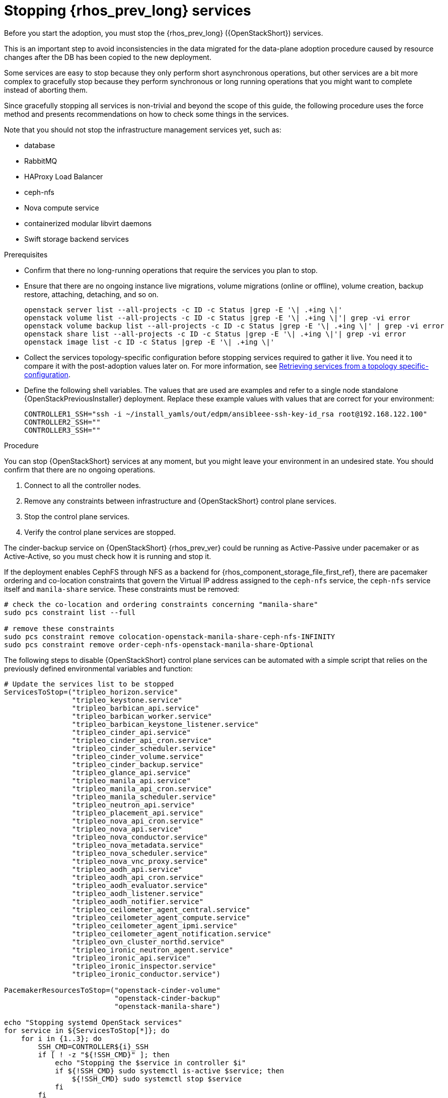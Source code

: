 [id="stopping-openstack-services_{context}"]

= Stopping {rhos_prev_long} services

Before you start the adoption, you must stop the {rhos_prev_long} ({OpenStackShort}) services.

This is an important step to avoid inconsistencies in the data migrated for the data-plane adoption procedure caused by resource changes after the DB has been copied to the new deployment.

Some services are easy to stop because they only perform short asynchronous operations, but other services are a bit more complex to gracefully stop because they perform synchronous or long running operations that you might want to complete instead of aborting them.

Since gracefully stopping all services is non-trivial and beyond the scope of this guide, the following procedure uses the force method and presents
recommendations on how to check some things in the services.

Note that you should not stop the infrastructure management services yet, such as:

* database
* RabbitMQ
* HAProxy Load Balancer
* ceph-nfs
* Nova compute service
* containerized modular libvirt daemons
* Swift storage backend services

.Prerequisites

* Confirm that there no long-running operations that require the services you plan to stop. 
* Ensure that there are no ongoing instance live migrations, volume migrations (online or offline), volume creation, backup restore, attaching, detaching,
and so on.
+
----
openstack server list --all-projects -c ID -c Status |grep -E '\| .+ing \|'
openstack volume list --all-projects -c ID -c Status |grep -E '\| .+ing \|'| grep -vi error
openstack volume backup list --all-projects -c ID -c Status |grep -E '\| .+ing \|' | grep -vi error
openstack share list --all-projects -c ID -c Status |grep -E '\| .+ing \|'| grep -vi error
openstack image list -c ID -c Status |grep -E '\| .+ing \|'
----
* Collect the services topology-specific configuration before stopping services required to gather it live. You need it to compare it with the post-adoption values later on. For more information, see xref:proc_retrieving-services-topology-specific-configuration_adopt-control-plane[Retrieving services from a topology specific-configuration].
//kgilliga: Question for Mathieu and Jiri: Should the "Retrieving services from a topology specific-configuration" module be moved to the beginning of the "Migrating databases to the control plane chapter?".
* Define the following shell variables. The values that are used are examples and refer to a single node standalone {OpenStackPreviousInstaller} deployment. Replace these example values with values that are correct for your environment:
+
[subs=+quotes]
----
ifeval::["{build}" != "downstream"]
CONTROLLER1_SSH="ssh -i ~/install_yamls/out/edpm/ansibleee-ssh-key-id_rsa root@192.168.122.100"
endif::[]
ifeval::["{build}" == "downstream"]
CONTROLLER1_SSH="ssh -i *<path to SSH key>* root@*<node IP>*"
endif::[]
CONTROLLER2_SSH=""
CONTROLLER3_SSH=""
----

.Procedure
//kgilliga: How is this different from the step in the Prerequisites section? In other words, why is one a prerequisite while the following 4 steps are in the main procedure?
You can stop {OpenStackShort} services at any moment, but you might leave your environment in an undesired state. You should confirm that there are no ongoing operations.

1. Connect to all the controller nodes.
2. Remove any constraints between infrastructure and {OpenStackShort} control plane
services.
3. Stop the control plane services.
4. Verify the control plane services are stopped.

The cinder-backup service on {OpenStackShort} {rhos_prev_ver} could be running as Active-Passive under pacemaker or as Active-Active, so you must check how it is running and stop it.

If the deployment enables CephFS through NFS as a backend for {rhos_component_storage_file_first_ref}, there are pacemaker ordering and co-location
constraints that govern the Virtual IP address assigned to the `ceph-nfs`
service, the `ceph-nfs` service itself and `manila-share` service.
These constraints must be removed:

----
# check the co-location and ordering constraints concerning "manila-share"
sudo pcs constraint list --full

# remove these constraints
sudo pcs constraint remove colocation-openstack-manila-share-ceph-nfs-INFINITY
sudo pcs constraint remove order-ceph-nfs-openstack-manila-share-Optional
----

The following steps to disable {OpenStackShort} control plane services can be automated with a simple script that relies on the previously defined
environmental variables and function:

----
# Update the services list to be stopped
ServicesToStop=("tripleo_horizon.service"
                "tripleo_keystone.service"
                "tripleo_barbican_api.service"
                "tripleo_barbican_worker.service"
                "tripleo_barbican_keystone_listener.service"
                "tripleo_cinder_api.service"
                "tripleo_cinder_api_cron.service"
                "tripleo_cinder_scheduler.service"
                "tripleo_cinder_volume.service"
                "tripleo_cinder_backup.service"
                "tripleo_glance_api.service"
                "tripleo_manila_api.service"
                "tripleo_manila_api_cron.service"
                "tripleo_manila_scheduler.service"
                "tripleo_neutron_api.service"
                "tripleo_placement_api.service"
                "tripleo_nova_api_cron.service"
                "tripleo_nova_api.service"
                "tripleo_nova_conductor.service"
                "tripleo_nova_metadata.service"
                "tripleo_nova_scheduler.service"
                "tripleo_nova_vnc_proxy.service"
                "tripleo_aodh_api.service"
                "tripleo_aodh_api_cron.service"
                "tripleo_aodh_evaluator.service"
                "tripleo_aodh_listener.service"
                "tripleo_aodh_notifier.service"
                "tripleo_ceilometer_agent_central.service"
                "tripleo_ceilometer_agent_compute.service"
                "tripleo_ceilometer_agent_ipmi.service"
                "tripleo_ceilometer_agent_notification.service"
                "tripleo_ovn_cluster_northd.service"
                "tripleo_ironic_neutron_agent.service"
                "tripleo_ironic_api.service"
                "tripleo_ironic_inspector.service"
                "tripleo_ironic_conductor.service")

PacemakerResourcesToStop=("openstack-cinder-volume"
                          "openstack-cinder-backup"
                          "openstack-manila-share")

echo "Stopping systemd OpenStack services"
for service in ${ServicesToStop[*]}; do
    for i in {1..3}; do
        SSH_CMD=CONTROLLER${i}_SSH
        if [ ! -z "${!SSH_CMD}" ]; then
            echo "Stopping the $service in controller $i"
            if ${!SSH_CMD} sudo systemctl is-active $service; then
                ${!SSH_CMD} sudo systemctl stop $service
            fi
        fi
    done
done

echo "Checking systemd OpenStack services"
for service in ${ServicesToStop[*]}; do
    for i in {1..3}; do
        SSH_CMD=CONTROLLER${i}_SSH
        if [ ! -z "${!SSH_CMD}" ]; then
            if ! ${!SSH_CMD} systemctl show $service | grep ActiveState=inactive >/dev/null; then
                echo "ERROR: Service $service still running on controller $i"
            else
                echo "OK: Service $service is not running on controller $i"
            fi
        fi
    done
done

echo "Stopping pacemaker OpenStack services"
for i in {1..3}; do
    SSH_CMD=CONTROLLER${i}_SSH
    if [ ! -z "${!SSH_CMD}" ]; then
        echo "Using controller $i to run pacemaker commands"
        for resource in ${PacemakerResourcesToStop[*]}; do
            if ${!SSH_CMD} sudo pcs resource config $resource &>/dev/null; then
                echo "Stopping $resource"
                ${!SSH_CMD} sudo pcs resource disable $resource
            else
                echo "Service $resource not present"
            fi
        done
        break
    fi
done

echo "Checking pacemaker OpenStack services"
for i in {1..3}; do
    SSH_CMD=CONTROLLER${i}_SSH
    if [ ! -z "${!SSH_CMD}" ]; then
        echo "Using controller $i to run pacemaker commands"
        for resource in ${PacemakerResourcesToStop[*]}; do
            if ${!SSH_CMD} sudo pcs resource config $resource &>/dev/null; then
                if ! ${!SSH_CMD} sudo pcs resource status $resource | grep Started; then
                    echo "OK: Service $resource is stopped"
                else
                    echo "ERROR: Service $resource is started"
                fi
            fi
        done
        break
    fi
done
----
